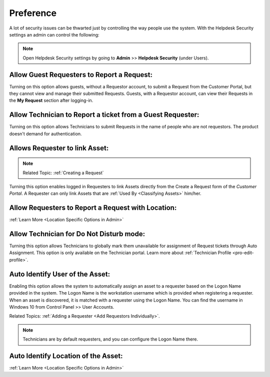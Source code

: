 .. _helpdesk security:

**********
Preference
**********

A lot of security issues can be thwarted just by controlling the way people use the system. With the Helpdesk Security settings
an admin can control the following:

.. note:: Open Helpdesk Security settings by going to **Admin** >> **Helpdesk Security** (under Users).

.. _adf-28:
.. figure:: https://s3-ap-southeast-1.amazonaws.com/flotomate-resources/admin/AD-28.png
    :align: center
    :alt: figure 28

Allow Guest Requesters to Report a Request:
-------------------------------------------

Turning on this option allows guests, without a Requestor account, to submit a Request from the Customer Portal, but they cannot view and manage their
submitted Requests. Guests, with a Requestor account, can view their
Requests in the **My Request** section after logging-in.

Allow Technician to Report a ticket from a Guest Requester:
-----------------------------------------------------------

Turning on this option allows Technicians to submit Requests in the
name of people who are not requestors. The product doesn't demand for authentication.

Allows Requester to link Asset:
-------------------------------

.. note:: Related Topic: :ref:`Creating a Request`

Turning this option enables logged in Requesters to link Assets directly from the Create a Request form of the *Customer Portal*. 
A Requester can only link Assets that are :ref:`Used By <Classifying Assets>` him/her. 

.. _adf-28.1:
.. figure:: https://s3-ap-southeast-1.amazonaws.com/flotomate-resources/admin/AD-28.1.png
    :align: center
    :alt: figure 28.1

Allow Requesters to Report a Request with Location:
--------------------------------------------------- 

:ref:`Learn More <Location Specific Options in Admin>` 

Allow Technician for Do Not Disturb mode:
-----------------------------------------

Turning this option allows Technicians to globally mark them unavailable for assignment of Request tickets through Auto Assignment. 
This option is only available on the Technician portal. Learn more about :ref:`Technician Profile <pro-edit-profile>`. 

Auto Identify User of the Asset:
-------------------------------- 

Enabling this option allows the system to automatically assign an asset to a requester based on the Logon Name provided in the
system. The Logon Name is the workstation username which is provided when registering a requester. When an asset is discovered, it is matched
with a requester using the Logon Name. You can find the username in Windows 10 from Control Panel >> User Accounts.

Related Topics: :ref:`Adding a Requester <Add Requestors Individually>`.

.. note:: Technicians are by default requesters, and you can configure the Logon Name there. 

Auto Identify Location of the Asset:
------------------------------------ 

:ref:`Learn More <Location Specific Options in Admin>`